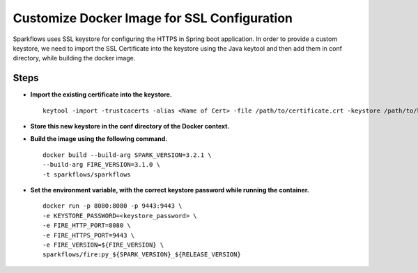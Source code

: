 Customize Docker Image for SSL Configuration
============================================

Sparkflows uses SSL keystore for configuring the HTTPS in Spring boot application. In order to provide a custom keystore, we need to import the SSL Certificate into the keystore using the Java keytool and then add them in conf directory, while building the docker image.

Steps
--------

* **Import the existing certificate into the keystore.** ::

    keytool -import -trustcacerts -alias <Name of Cert> -file /path/to/certificate.crt -keystore /path/to/keystore.jks -storepass <KEYSTORE_PASSWORD>


* **Store this new keystore in the conf directory of the Docker context.**

* **Build the image using the following command.** ::

    docker build --build-arg SPARK_VERSION=3.2.1 \
    --build-arg FIRE_VERSION=3.1.0 \
    -t sparkflows/sparkflows


* **Set the environment variable, with the correct keystore password while running the container.** ::

    docker run -p 8080:8080 -p 9443:9443 \
    -e KEYSTORE_PASSWORD=<keystore_password> \
    -e FIRE_HTTP_PORT=8080 \
    -e FIRE_HTTPS_PORT=9443 \
    -e FIRE_VERSION=${FIRE_VERSION} \
    sparkflows/fire:py_${SPARK_VERSION}_${RELEASE_VERSION}
